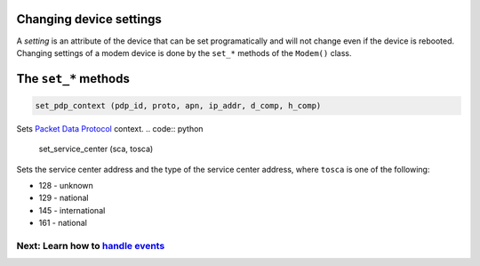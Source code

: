 Changing device settings
========================
A *setting* is an attribute of the device that can be set programatically and will not change even if the device is rebooted. Changing settings of a modem device is done by the ``set_*`` methods of the ``Modem()`` class.

The ``set_*`` methods
=====================
.. code:: python

    set_pdp_context (pdp_id, proto, apn, ip_addr, d_comp, h_comp)

Sets `Packet Data Protocol <http://www.tutorialspoint.com/gprs/gprs_pdp_context.htm>`_ context.
.. code:: python

    set_service_center (sca, tosca)

Sets the service center address and the type of the service center address, where ``tosca`` is one of the following:

* 128 - unknown
* 129 - national
* 145 - international
* 161 - national

Next: Learn how to `handle events <EventHandling.rst>`_
-------------------------------------------------------
